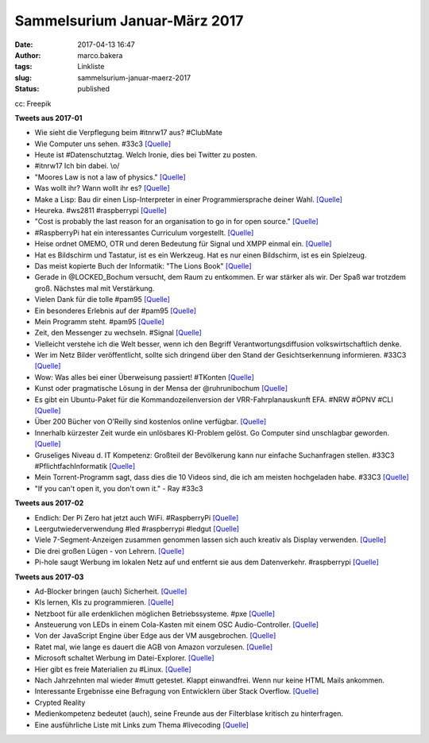 Sammelsurium Januar-März 2017
#############################
:date: 2017-04-13 16:47
:author: marco.bakera
:tags: Linkliste
:slug: sammelsurium-januar-maerz-2017
:status: published

|image0|

cc: Freepik

**Tweets aus 2017-01**

-  Wie sieht die Verpflegung beim #itnrw17 aus? #ClubMate
-  Wie Computer uns sehen. #33c3
   `[Quelle] <https://twitter.com/pintman/status/826024329796341760/photo/1>`__
-  Heute ist #Datenschutztag. Welch Ironie, dies bei Twitter zu posten.
-  #itnrw17 Ich bin dabei. \\o/
-  "Moores Law is not a law of physics."
   `[Quelle] <https://twitter.com/worrydream/status/823457072159145986>`__
-  Was wollt ihr? Wann wollt ihr es?
   `[Quelle] <http://m.imgur.com/74I7MBx?r>`__
-  Make a Lisp: Bau dir einen Lisp-Interpreter in einer
   Programmiersprache deiner Wahl.
   `[Quelle] <https://github.com/kanaka/mal/blob/master/README.md>`__
-  Heureka. #ws2811 #raspberrypi
   `[Quelle] <https://twitter.com/pintman/status/823203563522420738/video/1>`__
-  "Cost is probably the last reason for an organisation to go in for
   open source."
   `[Quelle] <https://twitter.com/OpenSourceOrg/status/822591035591168000>`__
-  #RaspberryPi hat ein interessantes Curriculum vorgestellt.
   `[Quelle] <https://www.raspberrypi.org/blog/digital-making-curriculum/>`__
-  Heise ordnet OMEMO, OTR und deren Bedeutung für Signal und XMPP
   einmal ein.
   `[Quelle] <https://www.heise.de/security/artikel/OMEMO-fuer-Jabber-eine-Einordnung-3603601.html>`__
-  Hat es Bildschirm und Tastatur, ist es ein Werkzeug. Hat es nur einen
   Bildschirm, ist es ein Spielzeug.
-  Das meist kopierte Buch der Informatik: "The Lions Book"
   `[Quelle] <https://en.wikipedia.org/wiki/Lions%27_Commentary_on_UNIX_6th_Edition,_with_Source_Code>`__
-  Gerade in @LOCKED\_Bochum versucht, dem Raum zu entkommen. Er war
   stärker als wir. Der Spaß war trotzdem groß. Nächstes mal mit
   Verstärkung.
-  Vielen Dank für die tolle #pam95
   `[Quelle] <https://twitter.com/pintman/status/820299889259122689/photo/1>`__
-  Ein besonderes Erlebnis auf der #pam95
   `[Quelle] <https://twitter.com/pintman/status/820278401999269889/photo/1>`__
-  Mein Programm steht. #pam95
   `[Quelle] <https://twitter.com/pintman/status/820177183746523138/photo/1>`__
-  Zeit, den Messenger zu wechseln. #Signal
   `[Quelle] <https://twitter.com/glocalreporting/status/819881769461829633>`__
-  Vielleicht verstehe ich die Welt besser, wenn ich den Begriff
   Verantwortungsdiffusion volkswirtschaftlich denke.
-  Wer im Netz Bilder veröffentlicht, sollte sich dringend über den
   Stand der Gesichtserkennung informieren. #33C3
   `[Quelle] <https://youtu.be/NqSomhNuBAI>`__
-  Wow: Was alles bei einer Überweisung passiert! #TKonten
   `[Quelle] <https://youtu.be/6xlTupERsPI>`__
-  Kunst oder pragmatische Lösung in der Mensa der @ruhrunibochum
   `[Quelle] <https://twitter.com/pintman/status/817354252549062657/photo/1>`__
-  Es gibt ein Ubuntu-Paket für die Kommandozeilenversion der
   VRR-Fahrplanauskunft EFA. #NRW #ÖPNV #CLI
   `[Quelle] <http://packages.ubuntu.com/trusty/libtravel-routing-de-vrr-perl>`__
-  Über 200 Bücher von O’Reilly sind kostenlos online verfügbar.
   `[Quelle] <http://www.openculture.com/2017/01/download-243-free-ebooks-on-design-data-software.html>`__
-  Innerhalb kürzester Zeit wurde ein unlösbares KI-Problem gelöst. Go
   Computer sind unschlagbar geworden.
   `[Quelle] <http://arstechnica.com/information-technology/2017/01/alphago-is-back-and-secretly-crushing-the-worlds-best-human-players/>`__
-  Gruseliges Niveau d. IT Kompetenz: Großteil der Bevölkerung kann nur
   einfache Suchanfragen stellen. #33C3 #PflichtfachInformatik
   `[Quelle] <https://twitter.com/pintman/status/816912214829527040/photo/1>`__
-  Mein Torrent-Programm sagt, dass dies die 10 Videos sind, die ich am
   meisten hochgeladen habe. #33C3
   `[Quelle] <https://twitter.com/pintman/status/816788879642656772/photo/1>`__
-  "If you can't open it, you don't own it." - Ray #33c3

**Tweets aus 2017-02**

-  Endlich: Der Pi Zero hat jetzt auch WiFi. #RaspberryPi
   `[Quelle] <https://thepihut.com/products/raspberry-pi-zero-w?utm_source=The+Pi+Hut+-+Newsletter&utm_campaign=24ad1502f2-The_Pi_Hut_Newsletter_Zero&utm_medium=email&utm_term=0_a4028431b8-24ad1502f2-77780213&mc_cid=24ad1502f2&mc_eid=82a76d9fb0>`__
-  Leergutwiederverwendung #led #raspberrypi #ledgut
   `[Quelle] <https://youtu.be/Au-dUTT7kQQ>`__
-  Viele 7-Segment-Anzeigen zusammen genommen lassen sich auch kreativ
   als Display verwenden. `[Quelle] <https://youtu.be/heHaCssSs2Y>`__
-  Die drei großen Lügen - von Lehrern.
   `[Quelle] <https://twitter.com/blume_bob/status/829449254682890240>`__
-  Pi-hole saugt Werbung im lokalen Netz auf und entfernt sie aus dem
   Datenverkehr. #raspberrypi `[Quelle] <https://pi-hole.net/>`__

**Tweets aus 2017-03**

-  Ad-Blocker bringen (auch) Sicherheit.
   `[Quelle] <https://twitter.com/Linuzifer/status/847029204868849666>`__
-  KIs lernen, KIs zu programmieren.
   `[Quelle] <https://www.technologyreview.com/s/603381/ai-software-learns-to-make-ai-software/>`__
-  Netzboot für alle erdenklichen möglichen Betriebssysteme. #pxe
   `[Quelle] <https://netboot.xyz/>`__
-  Ansteuerung von LEDs in einem Cola-Kasten mit einem OSC
   Audio-Controller. `[Quelle] <https://youtu.be/yzpNVKG0z_o>`__
-  Von der JavaScript Engine über Edge aus der VM ausgebrochen.
   `[Quelle] <https://arstechnica.com/security/2017/03/hack-that-escapes-vm-by-exploiting-edge-browser-fetches-105000-at-pwn2own/>`__
-  Ratet mal, wie lange es dauert die AGB von Amazon vorzulesen.
   `[Quelle] <https://www.cnet.com/news/actor-recites-all-nine-hours-of-amazon-kindle-t-cs/>`__
-  Microsoft schaltet Werbung im Datei-Explorer.
   `[Quelle] <http://www.theverge.com/2017/3/9/14872464/windows-10-onedrive-ads-inside-file-explorer>`__
-  Hier gibt es freie Materialien zu #Linux.
   `[Quelle] <https://www.tuxcademy.org/>`__
-  Nach Jahrzehnten mal wieder #mutt getestet. Klappt einwandfrei. Wenn
   nur keine HTML Mails ankommen.
-  Interessante Ergebnisse eine Befragung von Entwicklern über Stack
   Overflow.
   `[Quelle] <http://stackoverflow.com/insights/survey/2016>`__
-  Crypted Reality
-  Medienkompetenz bedeutet (auch), seine Freunde aus der Filterblase
   kritisch zu hinterfragen.
-  Eine ausführliche Liste mit Links zum Thema #livecoding
   `[Quelle] <https://github.com/lvm/awesome-livecoding/blob/master/README.md>`__

.. |image0| image:: https://www.bakera.de/wp/wp-content/uploads/2014/12/wwwSitzen2.png
   :class: size-full wp-image-1523
   :width: 506px
   :height: 334px
